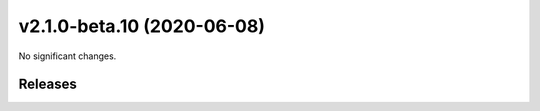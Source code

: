 v2.1.0-beta.10 (2020-06-08)
---------------------------

No significant changes.


========
Releases
========
